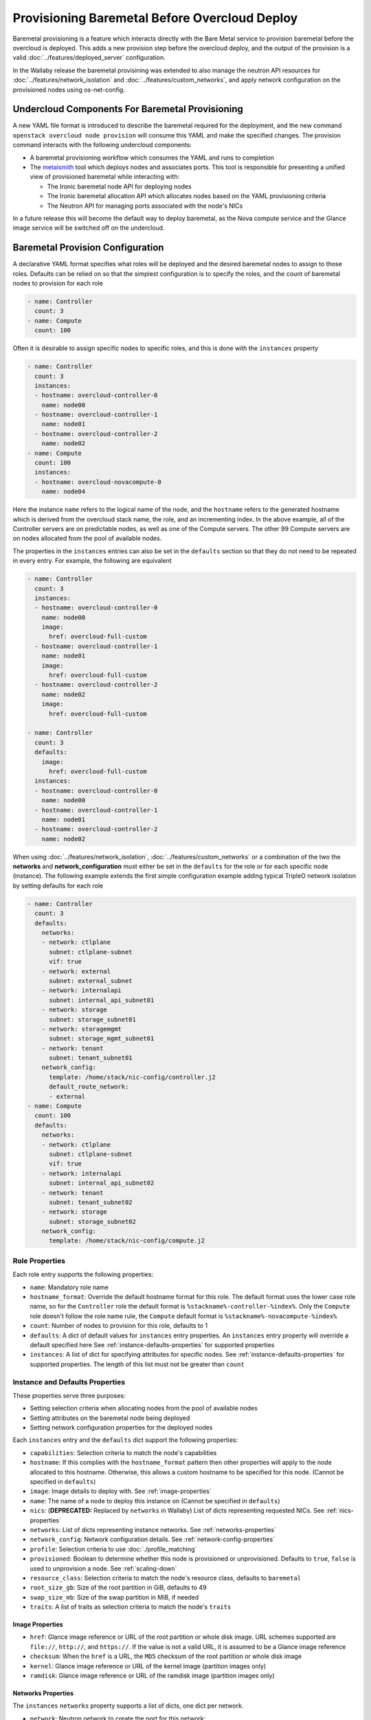 .. _baremetal_provision:

Provisioning Baremetal Before Overcloud Deploy
==============================================

Baremetal provisioning is a feature which interacts directly with the
Bare Metal service to provision baremetal before the overcloud is deployed.
This adds a new provision step before the overcloud deploy, and the output of
the provision is a valid :doc:`../features/deployed_server` configuration.

In the Wallaby release the baremetal provisining was extended to also manage
the neutron API resources for :doc:`../features/network_isolation` and
:doc:`../features/custom_networks`, and apply network configuration on the
provisioned nodes using os-net-config.

Undercloud Components For Baremetal Provisioning
------------------------------------------------

A new YAML file format is introduced to describe the baremetal required for
the deployment, and the new command ``openstack overcloud node provision``
will consume this YAML and make the specified changes. The provision command
interacts with the following undercloud components:

* A baremetal provisioning workflow which consumes the YAML and runs to
  completion

* The `metalsmith`_ tool which deploys nodes and associates ports. This tool is
  responsible for presenting a unified view of provisioned baremetal while
  interacting with:

  * The Ironic baremetal node API for deploying nodes

  * The Ironic baremetal allocation API which allocates nodes based on the YAML
    provisioning criteria

  * The Neutron API for managing ports associated with the node's NICs


In a future release this will become the default way to deploy baremetal, as
the Nova compute service and the Glance image service will be switched off on
the undercloud.

Baremetal Provision Configuration
---------------------------------

A declarative YAML format specifies what roles will be deployed and the
desired baremetal nodes to assign to those roles. Defaults can be relied on
so that the simplest configuration is to specify the roles, and the count of
baremetal nodes to provision for each role

.. code-block:: yaml

  - name: Controller
    count: 3
  - name: Compute
    count: 100

Often it is desirable to assign specific nodes to specific roles, and this is
done with the ``instances`` property

.. code-block:: yaml

  - name: Controller
    count: 3
    instances:
    - hostname: overcloud-controller-0
      name: node00
    - hostname: overcloud-controller-1
      name: node01
    - hostname: overcloud-controller-2
      name: node02
  - name: Compute
    count: 100
    instances:
    - hostname: overcloud-novacompute-0
      name: node04

Here the instance ``name`` refers to the logical name of the node, and the
``hostname`` refers to the generated hostname which is derived from the
overcloud stack name, the role, and an incrementing index. In the above
example, all of the Controller servers are on predictable nodes, as well as
one of the Compute servers. The other 99 Compute servers are on nodes
allocated from the pool of available nodes.

The properties in the ``instances`` entries can also be set in the
``defaults`` section so that they do not need to be repeated in every entry.
For example, the following are equivalent

.. code-block:: yaml

  - name: Controller
    count: 3
    instances:
    - hostname: overcloud-controller-0
      name: node00
      image:
        href: overcloud-full-custom
    - hostname: overcloud-controller-1
      name: node01
      image:
        href: overcloud-full-custom
    - hostname: overcloud-controller-2
      name: node02
      image:
        href: overcloud-full-custom

  - name: Controller
    count: 3
    defaults:
      image:
        href: overcloud-full-custom
    instances:
    - hostname: overcloud-controller-0
      name: node00
    - hostname: overcloud-controller-1
      name: node01
    - hostname: overcloud-controller-2
      name: node02

When using :doc:`../features/network_isolation`,
:doc:`../features/custom_networks` or a combination of the two the **networks**
and **network_configuration** must either be set in the ``defaults`` for the
role or for each specific node (instance). The following example extends the
first simple configuration example adding typical TripleO network isolation by
setting defaults for each role

.. code-block:: yaml

  - name: Controller
    count: 3
    defaults:
      networks:
      - network: ctlplane
        subnet: ctlplane-subnet
        vif: true
      - network: external
        subnet: external_subnet
      - network: internalapi
        subnet: internal_api_subnet01
      - network: storage
        subnet: storage_subnet01
      - network: storagemgmt
        subnet: storage_mgmt_subnet01
      - network: tenant
        subnet: tenant_subnet01
      network_config:
        template: /home/stack/nic-config/controller.j2
        default_route_network:
        - external
  - name: Compute
    count: 100
    defaults:
      networks:
      - network: ctlplane
        subnet: ctlplane-subnet
        vif: true
      - network: internalapi
        subnet: internal_api_subnet02
      - network: tenant
        subnet: tenant_subnet02
      - network: storage
        subnet: storage_subnet02
      network_config:
        template: /home/stack/nic-config/compute.j2


Role Properties
^^^^^^^^^^^^^^^

Each role entry supports the following properties:

* ``name``: Mandatory role name

* ``hostname_format``: Override the default hostname format for this role. The
  default format uses the lower case role name, so for the ``Controller`` role the
  default format is ``%stackname%-controller-%index%``. Only the ``Compute`` role
  doesn't follow the role name rule, the ``Compute`` default format is
  ``%stackname%-novacompute-%index%``

* ``count``: Number of nodes to provision for this role, defaults to 1

* ``defaults``: A dict of default values for ``instances`` entry properties. An
  ``instances`` entry property will override a default specified here See
  :ref:`instance-defaults-properties` for supported properties

* ``instances``: A list of dict for specifying attributes for specific nodes.
  See :ref:`instance-defaults-properties` for supported properties. The length
  of this list must not be greater than ``count``

.. _instance-defaults-properties:

Instance and Defaults Properties
^^^^^^^^^^^^^^^^^^^^^^^^^^^^^^^^

These properties serve three purposes:

* Setting selection criteria when allocating nodes from the pool of available nodes

* Setting attributes on the baremetal node being deployed

* Setting network configuration properties for the deployed nodes

Each ``instances`` entry and the ``defaults`` dict support the following properties:

* ``capabilities``: Selection criteria to match the node's capabilities

* ``hostname``: If this complies with the ``hostname_format`` pattern then
  other properties will apply to the node allocated to this hostname.
  Otherwise, this allows a custom hostname to be specified for this node.
  (Cannot be specified in ``defaults``)

* ``image``: Image details to deploy with. See :ref:`image-properties`

* ``name``: The name of a node to deploy this instance on (Cannot be specified
  in ``defaults``)

* ``nics``: (**DEPRECATED:** Replaced by ``networks`` in Wallaby) List of
  dicts representing requested NICs. See :ref:`nics-properties`

* ``networks``: List of dicts representing instance networks. See
  :ref:`networks-properties`

* ``network_config``: Network configuration details. See
  :ref:`network-config-properties`

* ``profile``: Selection criteria to use :doc:`./profile_matching`

* ``provisioned``: Boolean to determine whether this node is provisioned or
  unprovisioned. Defaults to ``true``, ``false`` is used to unprovision a node.
  See :ref:`scaling-down`

* ``resource_class``: Selection criteria to match the node's resource class,
  defaults to ``baremetal``

* ``root_size_gb``: Size of the root partition in GiB, defaults to 49

* ``swap_size_mb``: Size of the swap partition in MiB, if needed

* ``traits``: A list of traits as selection criteria to match the node's ``traits``

.. _image-properties:

Image Properties
________________

* ``href``: Glance image reference or URL of the root partition or whole disk
  image. URL schemes supported are ``file://``, ``http://``, and ``https://``.
  If the value is not a valid URL, it is assumed to be a Glance image reference

* ``checksum``: When the ``href`` is a URL, the ``MD5`` checksum of the root
  partition or whole disk image

* ``kernel``: Glance image reference or URL of the kernel image (partition images only)

* ``ramdisk``: Glance image reference or URL of the ramdisk image (partition images only)


.. _networks-properties:

Networks Properties
___________________

The ``instances`` ``networks`` property supports a list of dicts, one dict per
network.

* ``network``: Neutron network to create the port for this network:

* ``fixed_ip``: Specific IP address to use for this network

* ``network``: Neutron network to create the port for this network

* ``subnet``: Neutron subnet to create the port for this network

* ``port``: Existing Neutron port to use instead of creating one

* ``vif``: When ``true`` the network is attached as VIF (virtual-interface) by
  metalsmith/ironic. When ``false`` the baremetal provisioning workflow creates
  the Neutron API resource, but no VIF attachment happens in metalsmith/ironic.
  (Typically only the provisioning network (``ctlplane``) has this set to
  ``true``.)

By default there is one network representing

.. code-block:: yaml

  - network: ctlplane
    vif: true

Other valid network entries would be

.. code-block:: yaml

  - network: ctlplane
    fixed_ip: 192.168.24.8
    vif: true
  - port: overcloud-controller-0-ctlplane
  - network: internal_api
    subnet: internal_api_subnet01

.. _network-config-properties:

Network Config Properties
_________________________

The ``network_config`` property contains os-net-config related properties.

* ``template``: The ansible j2 nic config template to use when
  applying node network configuration. (default:
  ``templates/net_config_bridge.j2``)

* ``physical_bridge_name``:  Name of the OVS bridge to create for accessing
  external networks. (default: ``br-ex``)

* ``public_interface_name``: Which interface to add to the public bridge
  (default: ``nic1``)

* ``network_deployment_actions``: When to apply network configuration changes,
  allowed values are CREATE and UPDATE. (default: ``CREATE``)

* ``net_config_data_lookup``: Per node and/or per node group os-net-config nic
  mapping config.

* ``default_route_network``: The network to use for the default route (default:
  ``ctlplane``)

* ``networks_skip_config``: List of networks that should be skipped when
  configuring node networking

* ``dns_search_domains``: A list of DNS search domains to be added (in order)
  to resolv.conf.

* ``bond_interface_ovs_options``: The ovs_options or bonding_options string for
  the bond interface. Set things like lacp=active and/or bond_mode=balance-slb
  for OVS bonds or like mode=4 for Linux bonds using this option.

.. _nics-properties:

Nics Properties
_______________

The ``instances`` ``nics`` property supports a list of dicts, one dict per NIC.

* ``fixed_ip``: Specific IP address to use for this NIC

* ``network``: Neutron network to create the port for this NIC

* ``subnet``: Neutron subnet to create the port for this NIC

* ``port``: Existing Neutron port to use instead of creating one

By default there is one NIC representing

.. code-block:: yaml

  - network: ctlplane

Other valid NIC entries would be

.. code-block:: yaml

  - subnet: ctlplane-subnet
    fixed_ip: 192.168.24.8
  - port: overcloud-controller-0-ctlplane

.. _deploying-the-overcloud:

Deploying the Overcloud
-----------------------

This example assumes that the baremetal provision configuration file has the
filename ``~/overcloud_baremetal_deploy.yaml`` and the resulting deployed
server environment file is ``~/overcloud-baremetal-deployed.yaml``. It also
assumes overcloud networks are pre-deployed using the ``openstack overcloud
network provision`` command and the deployed networks environment file is
``~/overcloud-networks-deployed.yaml``.

The baremetal nodes are provisioned with the following command::

  openstack overcloud node provision \
    --stack overcloud \
    --network-config \
    --output ~/overcloud-baremetal-deployed.yaml \
    ~/overcloud_baremetal_deploy.yaml

.. note:: Removing the ``--network-config`` argument will disable the management
          of non-VIF networks and post node provisioning network configuration
          with os-net-config via ansible.

The overcloud can then be deployed using the output from the provision command::

  openstack overcloud deploy \
    -e /usr/share/openstack-tripleo-heat-templates/environments/deployed-server-environment.yaml \
    -e ~/overcloud-networks-deployed.yaml \
    -e ~/overcloud-baremetal-deployed.yaml \
    --deployed-server \
    --disable-validations \ # optional, see note below
    # other CLI arguments

.. note::
    The validation which is part of `openstack overcloud node
    provision` may fail with the default overcloud image unless the
    Ironic node has more than 4 GB of RAM. For example, a VBMC node
    provisioned with 4096 MB of memory failed because the image size
    plus the reserved RAM size were not large enough (Image size: 4340
    MiB, Memory size: 3907 MiB).

Viewing Provisioned Node Details
--------------------------------

The commands ``openstack baremetal node list`` and ``openstack baremetal node
show`` continue to show the details of all nodes, however there are some new
commands which show a further view of the provisioned nodes.

The `metalsmith`_ tool provides a unified view of provisioned nodes, along with
allocations and neutron ports. This is similar to what Nova provides when it
is managing baremetal nodes using the Ironic driver. To list all nodes
managed by metalsmith, run::

  metalsmith list

The baremetal allocation API keeps an association of nodes to hostnames,
which can be seen by running::

  openstack baremetal allocation list

The allocation record UUID will be the same as the Instance UUID for the node
which is allocated. The hostname can be seen in the allocation record, but it
can also be seen in the ``openstack baremetal node show`` property
``instance_info``, ``display_name``.


Scaling the Overcloud
---------------------

Scaling Up
^^^^^^^^^^

To scale up an existing overcloud, edit ``~/overcloud_baremetal_deploy.yaml``
to increment the ``count`` in the roles to be scaled up (and add any desired
``instances`` entries) then repeat the :ref:`deploying-the-overcloud` steps.

.. _scaling-down:

Scaling Down
^^^^^^^^^^^^

Scaling down is done with the ``openstack overcloud node delete`` command but
the nodes to delete are not passed as command arguments.

To scale down an existing overcloud edit
``~/overcloud_baremetal_deploy.yaml`` to decrement the ``count`` in the roles
to be scaled down, and also ensure there is an ``instances`` entry for each
node being unprovisioned which contains the following:

* The ``name`` of the baremetal node to remove from the overcloud

* The ``hostname`` which is assigned to that node

* A ``provisioned: false`` property

* A YAML comment explaining the reason for making the node unprovisioned (optional)

For example the following would remove ``overcloud-controller-1``

.. code-block:: yaml

  - name: Controller
    count: 2
    instances:
    - hostname: overcloud-controller-0
      name: node00
    - hostname: overcloud-controller-1
      name: node01
      # Removed from cluster due to disk failure
      provisioned: false
    - hostname: overcloud-controller-2
      name: node02

Then the delete command will be called with ``--baremetal-deployment``
instead of passing node arguments::

  openstack overcloud node delete \
  --stack overcloud \
  --baremetal-deployment ~/overcloud_baremetal_deploy.yaml

Before any node is deleted, a list of nodes to delete is displayed
with a confirmation prompt.

What to do when scaling back up depends on the situation. If the scale-down
was to temporarily remove baremetal which is later restored, then the
scale-up can increment the ``count`` and set ``provisioned: true`` on nodes
which were previously ``provisioned: false``. If that baremetal node is not
going to be re-used in that role then the ``provisioned: false`` can remain
indefinitely and the scale-up can specify a new ``instances`` entry, for
example

.. code-block:: yaml

  - name: Controller
    count: 3
    instances:
    - hostname: overcloud-controller-0
      name: node00
    - hostname: overcloud-controller-1
      name: node01
      # Removed from cluster due to disk failure
      provisioned: false
    - hostname: overcloud-controller-2
      name: node02
    - hostname: overcloud-controller-3
      name: node11

Unprovisioning All Nodes
^^^^^^^^^^^^^^^^^^^^^^^^

After ``openstack overcloud delete`` is called, all of the baremetal nodes
can be unprovisioned without needing to edit
``~/overcloud_baremetal_deploy.yaml`` by running the unprovision command with
the ``--all`` argument::

  openstack overcloud node unprovision --all \
    --stack overcloud \
    --network-ports \
    ~/overcloud_baremetal_deploy.yaml

.. note:: Removing the ``--network-ports`` argument will disable the management
          of non-VIF networks, non-VIF ports will _not_ be deleted in that
          case.

.. _metalsmith: https://docs.openstack.org/metalsmith/
